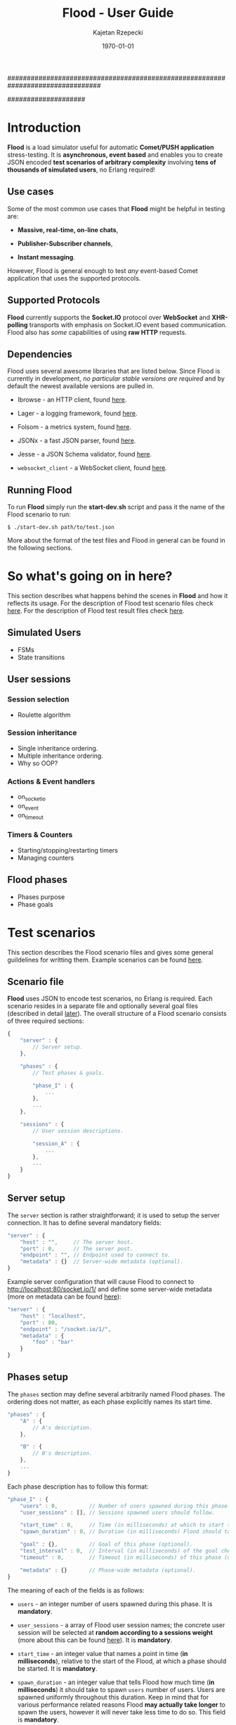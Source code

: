 ################################################################################
#+TITLE: *Flood - User Guide*
#+AUTHOR: Kajetan Rzepecki
#+DATE: \today
#
#+BEGIN_OPTIONS
#+STARTUP: content
#+LaTeX_CLASS: article
#+LaTeX_CLASS_OPTIONS: [a4paper]
#+LaTeX_HEADER: \usepackage[margin=2cm]{geometry}
#+LaTeX_HEADER: \usepackage{amsmath}
#+LaTeX_HEADER: \usepackage{minted}
#+OPTIONS: tags:nil, toc:nil
#+END_OPTIONS
####################

#+latex: \vfill
#+begin_center
#+attr_latex: scale=1.0
[[file:./img/flood.png]]
#+end_center
#+latex: \vfill

#+latex: \thispagestyle{empty}
#+latex: \pagebreak

#+latex: \tableofcontents

#+latex: \pagebreak
* Introduction
*Flood* is a load simulator useful for automatic *Comet/PUSH application* stress-testing. It is *asynchronous, event based* and enables you to create JSON encoded *test scenarios of arbitrary complexity* involving *tens of thousands of simulated users*, no Erlang required!

** Use cases
Some of the most common use cases that *Flood* might be helpful in testing are:

- *Massive, real-time, on-line chats*,

- *Publisher-Subscriber channels*,

- *Instant messaging*.

#+latex: \noindent
However, Flood is general enough to test /any/ event-based Comet application that uses the supported protocols.

** Supported Protocols
*Flood* currently supports the *Socket.IO* protocol over *WebSocket* and *XHR-polling* transports with emphasis on Socket.IO event based communication. Flood also has /some/ capabilities of using *raw HTTP* requests.

** Dependencies
Flood uses several awesome libraries that are listed below. Since Flood is currently in development, /no particular stable versions are required/ and by default the newest available versions are pulled in.

- Ibrowse - an HTTP client, found [[https://github.com/cmullaparthi/ibrowse][here]].

- Lager - a logging framework, found [[https://github.com/basho/lager][here]].

- Folsom - a metrics system, found [[https://github.com/boundary/folsom][here]].

- JSONx - a fast JSON parser, found [[https://github.com/iskra/jsonx][here]].

- Jesse - a JSON Schema validator, found [[https://github.com/alertlogic/jesse][here]].

- =websocket_client= - a WebSocket client, found [[https://github.com/jeremyong/websocket_client][here]].

** Running Flood
To run *Flood* simply run the *start-dev.sh* script and pass it the name of the Flood scenario to run:

#+begin_example
$ ./start-dev.sh path/to/test.json
#+end_example

#+latex: \noindent
More about the format of the test files and Flood in general can be found in the following sections.

#+latex: \pagebreak
* So what's going on in here?
This section describes what happens behind the scenes in *Flood* and how it reflects its usage. For the description of Flood test scenario files check [[ref:scenarios][here]]. For the description of Flood test result files check [[ref:results][here]].

** Simulated Users
- FSMs
- State transitions

** User sessions
# <<<ref:sessions>>>
*** Session selection
- Roulette algorithm

*** Session inheritance
- Single inheritance ordering.
- Multiple inheritance ordering.
- Why so OOP?

*** Actions & Event handlers
- on_socketio
- on_event
- on_timeout

*** Timers & Counters
- Starting/stopping/restarting timers
- Managing counters

** Flood phases
# <<<ref:goals>>>

- Phases purpose
- Phase goals

#+latex: \pagebreak
* Test scenarios
# <<<ref:scenarios>>>

This section describes the Flood scenario files and gives some general guildelines for writting them. Example scenarios can be found [[ref:example_scenarios][here]].

** Scenario file
*Flood* uses JSON to encode test scenarios, no Erlang is required. Each scenario resides in a separate file and optionally several goal files (described in detail [[ref:goal_schemas][later]]). The overall structure of a Flood scenario consists of three required sections:

#+begin_src javascript
  {
      "server" : {
          // Server setup.
      },

      "phases" : {
          // Test phases & goals.

          "phase_I" : {
              ...
          },
          ...
      },

      "sessions" : {
          // User session descriptions.

          "session_A" : {
              ...
          },
          ...
      }
  }
#+end_src

** Server setup
The =server= section is rather straightforward; it is used to setup the server connection. It has to define several mandatory fields:

#+begin_src javascript
  "server" : {
      "host" : "",     // The server host.
      "port" : 0,      // The server post.
      "endpoint" : "", // Endpoint used to connect to.
      "metadata" : {}  // Server-wide metadata (optional).
  }
#+end_src

#+latex: \noindent
Example server configuration that will cause Flood to connect to http://localhost:80/socket.io/1/ and define some server-wide metadata (more on metadata can be found [[ref:metadata][here]]):

#+begin_src javascript
  "server" : {
      "host" : "localhost",
      "port" : 80,
      "endpoint" : "/socket.io/1/",
      "metadata" : {
          "foo" : "bar"
      }
  }
#+end_src

** Phases setup
# <<<ref:phase_setup>>>

The =phases= section may define several arbitrarily named Flood phases. The ordering does not matter, as each phase explicitly names its start time.

#+begin_src javascript
  "phases" : {
      "A" : {
          // A's description.
      },

      "B" : {
          // B's description.
      },
      ...
  }
#+end_src

#+latex: \noindent
Each phase description has to follow this format:

#+begin_src javascript
  "phase_I" : {
      "users" : 0,          // Number of users spawned during this phase.
      "user_sessions" : [], // Sessions spawned users should follow.

      "start_time" : 0,     // Time (in milliseconds) at which to start this phase.
      "spawn_duration" : 0, // Duration (in milliseconds) Flood should take to spawn the users.

      "goal" : {},          // Goal of this phase (optional).
      "test_interval" : 0,  // Interval (in milliseconds) of the goal checks (optional).
      "timeout" : 0,        // Timeout (in milliseconds) of this phase (optional).

      "metadata" : {}       // Phase-wide metadata (optional).
  }
#+end_src

#+latex: \noindent
The meaning of each of the fields is as follows:

- =users= - an integer number of users spawned during this phase. It is *mandatory*.

- =user_sessions= - a array of Flood user session names; the concrete user session will be selected at *random according to a sessions weight* (more about this can be found [[ref:sessions][here]]). It is *mandatory*.

- =start_time= - an integer value that names a point in time (*in milliseconds*), relative to the start of the Flood, at which a phase should be started. It is *mandatory*.

- =spawn_duration= - an integer value that tells Flood how much time (*in milliseconds*) it should take to spawn =users= number of users. Users are spawned uniformly throughout this duration. Keep in mind that for various performance related reasons Flood *may actually take longer* to spawn the users, however it will never take less time to do so. This field is *mandatory*.

- =goal= - either an arbitrary JSON term that is a description of the goal of this phase (more on goals can be found [[ref:goals][here]]) or a string containing a path to the file containing the goal description relative to scenario file. This field is *optional*; not defining it will result in no goal checking whatsoever.

- =test_interval= - an integer value that tells Flood at what intervals (*in milliseconds*) in should check whether the =goal= has been reached. It is *optional*; not defining it will result in a single check at the phase =timeout=.

- =timeout= - an integer value that names a point in time (*in milliseconds*), relative to the start of the Flood, at which a phase should be terminated if it is still running. It is *optional*.

- =metadata= - a JSON object defining some phase-wide metadata (more on metadata [[ref:metadata][later]]). It is *optional*.

#+latex: \noindent
Example =phases= setup:

#+begin_src javascript
  "phases" : {
      "phase_I" : {
          "metadata" : { },

          "users" : 1000,
          "user_sessions" : ["session_A", "session_B"],

          "start_time" : 1000,
          "spawn_duration" : 1000
      },

      "phase_II" : {
          "metadata" : { },

          "users" : 1000,
          "user_sessions" : ["session_C"],

          "start_time" : 2000,
          "spawn_duration" : 5000

          "goal" : "./goal.jsonschema",
          "test_interval" : 100,
          "timeout" : 10000
      }
  }
#+end_src

#+latex: \noindent
This setup will schedule two Flood phases. The first phase, =phase_I=, will start at 1000 ms and spawn 1000 users following either =session_A= or =session_B= over 1000 ms duration. The second phase, =phase_II=, will start at 2000 ms and spawn 1000 users following =session_C= over 5000 ms duration. Additionally, a =phase_II= goal check will be scheduled every 100 ms starting at 2000 ms and running util the goal provided in "./goal.jsonschema" file is met or until the phase timeout, set at 10000 ms, is reached.

** User session setup
# <<<ref:session_setup>>>

The =sessions= section may define several arbitrarily named Flood user sessions. The ordering does not matter, as each session explicitly names its relations to other sessions.

#+begin_src javascript
  "sessions" : {
      "session_A" : {
          // A's description.
      },

      "session_B" : {
          // B's description.
      },
      ...
  }
#+end_src

#+latex: \noindent
Each session description has to follow this format:

#+begin_src javascript
  "session_A" : {
      "extends" : [],   // Array of sessions extended by this session (optional).

      "weight" : 0.0,   // Weight of this session (optional).
      "transport" : "", // Socket.IO transport used by this session (optional).

      "metadata" : {},  // Session-wide metadata (optional).
      "do" : []         // Array of actions to be performed by the user (optional).
  }
#+end_src

#+latex: \noindent
The meaning of each of the fields is as follows:

- =extends= - an array of session names that this session extends (more about session inheritance can be found [[ref:sessions][here]]). It is *optional* and omitting it means that this session does not extend any other sessions.

- =weight= - a real number determining how often simulated users will choose this session over other sessions (more on session selection can be found [[ref:sessions][here]]); it is completely relative and depends on the total weight of a subset of sessions considered at one point (for examples at a certain Flood phase's startup). It is *optional* and defaults to *0.0*.

- =transport= - a string naming a Socket.IO compatible transport protocol. It should be either of =websocket= or =xhr-polling=, but in general it is *optional* and defaults to the empty string.

- =metadata= - a JSON object defining some session-wide metadata (more on metadata [[ref:metadata][later]]). It is *optional*.

- =do= - an array of actions to be performed by the users following this session (more on actions & event handlers can be found [[ref:sessions][here]]; a list of all available actions can be found in the next section). It is *optional* and defaults to the empty array.

** User actions
Actions are performed by the simulated users after their initialization and whenever an event triggers an event handler (for example, a Socket.IO message is received or a timer is due). Actions *ordering does matter* as some actions change the state of the simulated users.

#+latex: \noindent
Actions are represented as short JSON arrays consisting of an =action_ID= and a JSON object listing actions =arguments=:

#+begin_src javascript
  ["action_ID", {
      "argument_1" : "value_1", // Argument ordering does not matter.
      "argument_2" : "value_2",
      ...
  }]
#+end_src

#+latex: \noindent
For convenience, some actions define a shorter forms that mean exactly the same, for example:

#+begin_src javascript
  ["action_ID", "value_1", "value_2"] // Mind the arguments ordering.
#+end_src

#+latex: \noindent
The following list lists available actions, describes their effects and arguments, and gives an example invocation in both full and short forms:

- =inc= - increments a named counter either by 1 or by =Value=. Example usage:
#+begin_src javascript
  ["inc", "counter_name"]
  ["inc", "counter_name", Value]
  ["inc", {
      "name" : "counter_name",
      "value" : Value
  }]
#+end_src

- =dec= - decrements a named counter either by 1 or by =Value=. Example usage:
#+begin_src javascript
  ["dec", "counter_name"]
  ["dec", "counter_name", Value]
  ["dec", {
      "name" : "counter_name",
      "value" Value
  }]
#+end_src

- =set= - sets a named counter to a given =Value=. Example usage:
#+begin_src javascript
  ["set", "counter_name", Value]
  ["set", {
      "name" : "counter_name",
      "value" : Value
  }]
#+end_src

- =start_timer= - starts a named timer timeouting in =Timeout= milliseconds. Example usage:
#+begin_src javascript
  ["start_timer", "timer_name", Timeout]
  ["start_timer", {
      "name" : "timer_name",
      "time" : Timeout
  }]
#+end_src

- =stop_timer= - stops a named timer preventing it from timing out and triggering an event dispatch. Example usage:
#+begin_src javascript
  ["stop_timer", "timer_name"]
  ["stop_timer", {
      "name" : "timer_name"
  }]
#+end_src

- =restart_timer= - restarts a named timer. Essentially, performs =stop_timer= and =start_timer= is quick succession. Example usage:
#+begin_src javascript
  ["restart_timer", "timer_name", Timeout]
  ["restart_timer", {
      "name" : "timer_name",
      "time" : Timeout
  }]
#+end_src

- =timed= - executes a set of actions while timing their execution time which it then stores is a named counter. Results in whatever the actions result in. Example usage:
#+begin_src javascript
  ["timed", {
      "name" : "counter_name",
      "do" : [
          Action,
          ...
      ]
  }]
#+end_src

- =on_timeout= - adds several timeout handlers to the simulated users state. If a given timeout handler already exists, new actions are appended *after* the existing ones, meaning they will be executed after the existing actions. Example usage:
#+begin_src javascript
  ["on_timeout", {
      "timer_name_1" : [
          Action,
          ...
      ],
      ...
  }]
#+end_src

- =on_event= - adds several event handlers to the simulated users state. If a given event handler already exists, new actions are appended *after* the existing ones, meaning they will be executed after the existing actions. Example usage:
#+begin_src javascript
  ["on_event", {
      "event_1" : [
          Action,
              ...
      ],
      ...
  }]
#+end_src

- =on_socketio= - adds several messages handlers to the simulated users state. If a given message handler already exists, new actions are appended *after* the existing ones, meaning they will be executed after the existing actions. Example usage:
#+begin_src javascript
  ["on_socketio", {
      "opcode_1" : [
          Action,
              ...
      ],
      ...
  }]
#+end_src

- =emit_event= - emits =Event= with =Args= as a Socket.IO message with the event opcode. Example usage:
#+begin_src javascript
  ["emit_event", {
      "name" : Event,
      "args" : Args
  }]
#+end_src

- =emit_socketio= - emits a Socket.IO message to the given =Endpoint= with the given =Opcode= and =Payload=. Example usage:
#+begin_src javascript
  ["emit_socketio", {
      "opcode" : Opcode,
      "endpoint" : Endpoint,
      "data" : Payload
  }]
#+end_src

- =emit_http= - emits a synchronous HTTP request with a given =Method=, =Body=, =Headers= and =Timeout= to a given =Url=. Afterwards, executes actions defined in =on_reply= or =on_error= when the requests succeeded or failed respectively. Additionally, the response status code, headers and body can be accessed via =reply.status=, =reply.headers= and =reply.body= metadata in the =on_reply= branch. Example usage:
#+begin_src javascript
  ["emit_http", {
      "url" : Url,
      "method" : Method,
      "body" : Body,
      "headers" : Headers,
      "timeout" : Timeout,

      "on_reply" : [
          Action,
          ...
      ],

      "on_error" : [
          Action,
          ...
      ]
  }]
#+end_src

- =match= - performs either a JSON-based or RegExp-based pattern-matching operation on =Subject=. RegExp-based matching takes precedence over JSON-based matching. The results are stored in the simulated users metadata under =Name_#= (where # is the index of the match) for RegExp-based matching or under respective =$names= for JSON-based matching. Afterwards, executes actions defined in either =on_match= or =on_nomatch= when the matching succeeds or fails respectively. Example usage:
#+begin_src javascript
  ["match", {
      "name" : Name,
      "subject" : Subject,
      "re" : "regexp",

      "on_match" : [
          Action,
          ...
      ],

      "on_nomatch" : [
          Action,
          ...
      ]
  }]

  ["match", {
      "subject" : Subject,
      "json" : {
          "field_1" : "$value_1",
          "field_2" : "$value_2",
          ...
      },

      "on_match" : [
          Action,
          ...
      ],

      "on_nomatch" : [
          Action,
          ...
      ]
  }]

#+end_src

- =case= - performs a value case dispatch on a given =Value= selecting a matching =Branch= and executing its respective actions. Example usage:
#+begin_src javascript
  ["case", Value, {
      Branch : [
          Action,
          ...
      ],
      ...
  }]
  ["case", {
      "condition" : Value,
      "branches" : {
          Branch : [
              Action,
              ...
          ],
          ...
      }
  }]
#+end_src

- =def= - adds new metadata to the simulated users state. Example usage:
#+begin_src javascript
  ["def", {
      "key_1" : "value_1",
      "key_2" : "value_2",
      ...
  }]
#+end_src

- =terminate= - immediately stops actions execution and terminates the simulated user with termination reason set to =Reason=. Disconnects him from the server and terminates his process. Example usage:
#+begin_src javascript
  ["terminate", Reason]
  ["terminate", {
      "reason" : Reason
  }]
#+end_src

- =log= - prints a log line to the console formatting it with the =Format= and =Values=. The =Format= format is the same as Erlangs =io:format/2= (why yes, I did lie about the "no Erlang required" thing, deal with it). Example usage:
#+begin_src javascript
  ["log", Format, Values]
  ["log", {
      "format" : Format,
      "values" : Values
  }]
#+end_src

- =!log= - a convenience action that allows easy =log= toggling; does nothing. Example usage:
#+begin_src javascript
  ["!log", Format, Values]
  ["!log", {
      "format" : Format,
      "values" : Values
  }]
#+end_src

** Metadata
# <<<ref:metadata>>>

*Flood* provides a per-user key-value store that can be accessed later by the simulated users. Various parts of a Flood scenario may define arbitrary key-value pairs in the =metadata= field. For example:

#+begin_src javascript
  "metadata" : {
      "foo" : "bar",
      "bar" : [1, 2, 3],
      ...
  }
#+end_src

#+latex: \noindent
Metadada defined in different sections has different scope. The =server= metadata is accessible by all the users. The =phase= metadata is accessible by the users spawned in that particular phase and =session= metadata is accessible by all the users following that metadata.

#+latex: \noindent
Metadata is *not shared* between users, instead every user accesses a unique copy. That means that the metadada can be freely modified added and removed during simulated users execution. This is the so-called /run-time metadata/.

#+latex: \noindent
Metadada from different sections *can and will shadow* metadada from other sections, the order is as follows (accessed from left to right):

#+begin_src javascript
  run-time metadata >> session metadata >> phase metadata >> server metadata
#+end_src

#+latex: \noindent
Metadata can be accessed freely using /JSON $ubstitutions/:

#+begin_src javascript
  ["emit_event", {
      "name" : "$foo", // $foo --> "bar"
      "args" : "$bar"  // $bar --> [1, 2, 3]
  }]
#+end_src

#+latex: \noindent
In general, JSON $ubstitutions can be used anywhere in the value position with the exception of *arrays of actions*, which are not substituted because they may contain their own $ubstitutions:

#+begin_src javascript
  "do" : [
      "$some_action",                 // Not substituted.
      ["start_timer", "$timer", 1000] // Will be substituted when start_timer is executed.
  ]
#+end_src

#+latex: \noindent
There is some metadata that is added to the user state by default. Most of these correspond directly to the setup of different scenario sections:

- =server.host= - the server host,
- =server.port= - the server port,
- =server.endpoint= - the server endpointt,
- =server.url= - the server URL (host:port/endpoint),
- =server.sid= - the Socket.IO session ID received from the server,
- =server.heartbeat_timeout= - the Socket.IO heartbeat timeout received from the server,
- =server.reconnect_timeout= - the Socket.IO reconnect timeout received from the server,
- =server.available_transports= - the Socket.IO transports supported by the server,
- =phase.name= - the name of the /phase/ the user was spawned in,
- =phase.users= - the number of users spawned in this /phase/,
- =phase.user_sessions= - the user sessions used in this /phase/,
- =phase.start_time= - the start time of this /phase/,
- =phase.spawn_duration= - the user spawn duration of this /phase/,
- =phase.test_interval= - the goal check interval of this /phase/,
- =phase.timeout= - the timeout time of this /phase/,
- =phase.goal= - the goal of this /phase/,
- =session.name= - the name of the /session/ the user is following,
- =session.base_sessions= - the array of sessions extended by this /session/,
- =session.transport= - the Socket.IO transport used by this /session/,
- =session.weight= - the weight of this /session/.

#+latex: \noindent
Additionally, some temporary metadada may be added at various points to the user state. For example:

- =timer= - added when handling a timer timeout, contains the name of the timeouting timer,
- =event= - added when handling a Socket.IO event, contains the raw representation of the event,
- =event.name= - added when handling a Socket.IO event, contains the =name= of the event,
- =event.args= - added when handling a Socket.IO event, contains the =args= of the event,
- =message= - added when handling a Socket.IO message, contains the raw representation of the message,
- =message.opcode= - added when handling a Socket.IO message, contains the opcode of the message,
- =message.endpoint= - added when handling a Socket.IO message, contains the endpoint of the message,
- =message.data= - added when handling a Socket.IO message, contains the payload of the message.

** Example scenarios
# <<<ref:example_scenarios>>>

*** Session inheritance
This example shows session inheritance usage (more on this [[ref:sessions][here]]). Full Flood scenario:

#+begin_src javascript
  {
      "server" : {
          "host" : "localhost",
          "port" : 8080,
          "endpoint" : "/socket.io/1/"
      },

      "phases" : {
          "phase_I" : {
              "users" : 1,
              "user_sessions" : ["e"],

              "start_time" : 1000,
              "spawn_duration" : 1000,

              "timeout" : 3000
          }
      },

      "sessions" : {
          "a" : {
              "do" : [["log", "In A!"]]
          },

          "b" : {
              "extends" : ["a"],
              "do" : [["log", "In B!"]]
          },

          "c" : {
              "extends" : ["a"],
              "do" : [["log", "In C!"]]
          },

          "d" : {
              "extends" : ["b", "c"],
              "do" : [["log", "In D!"]]
          },

          "e" : {
              "weight" : 1.0,
              "transport" : "websocket",

              "extends" : ["d", "c", "b"],
              "do" : [["log", "In E!"]]
          }
      }
  }
#+end_src

#+latex: \noindent
Sessions are composed retaining their topological ordering what ensures /sane/ execution:
- session =e= extends =d=, =c= and =b= and requires them to run first *in order*,
- session =d= extends =b= and =c=,
- session =e= ensures that =b= and =c= /will/ run, so =d= doesn't need to run =b= nor =c=,
- sessions =b= and =c= extend =a=,
- since session =d= requires both =b= and =c= to run and since =e= ensures that =b= and =c= /will/ run, =d= only requires =a= to run first.

#+latex: \noindent
Flood output:

#+begin_example
10:34:01.684 [notice] Running test examples/1.json
10:34:01.712 [notice] Scheduling Flood phase phase_I: 1 users every 1000 msecs (1 max)
                      starting at 1000 ms.
10:34:01.712 [notice] Scheduling Flood phase phase_I test at 3000 ms.
10:34:02.729 [notice] In A!
10:34:02.729 [notice] In D!
10:34:02.729 [notice] In C!
10:34:02.729 [notice] In B!
10:34:02.729 [notice] In E!
10:34:04.722 [notice] Flood phase phase_I reached its goal!
#+end_example

*** Ping-Pong
This example is a little more involved, it spawns 1000 users that ping a test server and measure the response time. It shows timers & counters usage (more on timers & counters [[ref:sessions][here]]). Full Flood scenario:

#+begin_src javascript
  {
      "server" : {
          "host" : "localhost",
          "port" : 8080,
          "endpoint" : "/socket.io/1/"
      },

      "phases" : {
          "pingers" : {
              "users" : 1000,
              "user_sessions" : ["pinger"],

              "start_time" : 100,
              "spawn_duration" : 100,

              "test_interval" : 100,
              "timeout" : 10000,

              "goal" : {
                  "type" : "object",
                  "properties" : {
                      "counters" : {
                          "type" : "object",
                          "properties" : {
                              "received" : {
                                  "type" : "integer",
                                  "minimum" : 1000,
                                  "required" : true
                              },
                              "sent" : {
                                  "type" : "integer",
                                  "minimum" : 1000,
                                  "required" : true
                              }
                          }
                      },
                      "timers" : {
                          "type" : "object"
                      }
                  }
              },

              "metadata" : {
                  "ping_timeout" : 1000
              }
          }
      },

      "sessions" : {
          "pinger" : {
              "transport" : "websocket",
              "weight" : 0.8,

              "do" : [
                  ["on_socketio", {
                      "1" : [
                          ["log", "Ping ~s!", ["$server.sid"]],
                          ["emit_event", {
                              "name" : "ping",
                              "args" : ["$server.sid"]
                          }],
                          ["inc", "sent"],
                          ["start_timer", "ping", "$ping_timeout"]
                      ],

                      "5" : [
                          ["inc", "received"],
                          ["log", "Pong ~s!", ["$message.data"]],
                          ["stop_timer", "ping"]
                      ]
                  }],
                  ["on_timeout", {
                      "ping" : [
                          ["log", "Ping timeouted for ~s!", ["$server.sid"]]
                      ]
                  }]
              ]
          }
      }
  }
#+end_src

#+latex: \noindent
Flood output:

#+begin_example
11:38:31.902 [notice] Running test examples/2.json
11:38:31.923 [notice] Scheduling Flood phase pingers: 100 users every 10 msecs (1000 max)
                      starting at 100 ms.
11:38:31.923 [notice] Scheduling Flood phase pingers test every 100 ms starting at 100 ms,
                      with timeout at 10000 ms.
11:38:32.254 [notice] Ping 912feef519889dd9866fbfaea6bfeb96218d7ce!
...
11:38:32.341 [notice] Pong {"name":"ping","args":["912feef519889dd9866fbfaea6bfeb96218d7ce"]}!
...
11:38:34.296 [notice] Flood phase pingers reached its goal!
#+end_example

#+latex: \noindent
Flood results show exactly how the server behaved, with minimal request processing time (with IO time) at 54 ms and maximum processing time at 523 ms (more on flood results can be found [[ref:results][here]]; more in-depth interpretation of this result can be found [[ref:example_results][here]]). Additionally, various statistics are provided:

#+begin_src javascript
  {
      "counters" : {
          "ws_incomming" : 2000,
          "http_outgoing" : 1000,
          "ws_outgoing" : 1000,
          "http_incomming" : 1000,
          "disconnected_users" : 0,
          "connected_users" : 1000,
          "pingers_goal_time" : 1900,
          "alive_users" : 1000,
          "all_users" : 1000,
          "terminated_users" : 0,
          "received" : 1000,
          "sent" : 1000
      },
      "timers" : {
          "ping" : {
              "min" : 54,
              "max" : 523,
              "arithmetic_mean" : 298.8575,
              "geometric_mean" : 260.985015508945,
              "harmonic_mean" : 216.292895973774,
              "median" : 347,
              "variance" : 17071.5510714286,
              "standard_deviation" : 130.658145828833,
              "skewness" : -0.387733104425692,
              "kurtosis" : -1.27787946255272,
              "percentile" : {
                  "50" : 347,
                  "75" : 401,
                  "90" : 447,
                  "95" : 463,
                  "99" : 504,
                  "999" : 523
              },
              "histogram" : {
                  "x" : [124,184,244,304,364,454,554,654],
                  "y" : [52,75,8,18,83,135,29,0]
              },
              "n" : 400
          }
      }
  }
#+end_src

*** More examples
More Flood scenario examples and their results can be found in th =examples= directory of the Flood repository.

#+latex: \pagebreak
* Test results & goals
# <<<ref:results>>>
This section describes the Flood test results and gives some general guildelines for interpreting them. Example results can be found [[ref:example_results][here]].

** Results format
*Flood* results are represented as JSON objects consisting of two main sections - =counters= containing final counter values and =timers= containing statistical analysis of the timers. The structure of the results file is as follows:

#+begin_src javascript
  {
      "counters" {
          "counter_1" : 0, // Always a single value.
           ...
      },
  
      "timers" : {
          "timer_1" : {
              // Timer statistics.
          },
          ...
      }
  }
#+end_src

#+latex: \noindent
Counters are *always* integers representing their *final value*. If a counter isn't used throughout the test (for example, an event triggering a counters increment is not received) it won't appear in the output of the Flood test.

#+latex: \noindent
Timers are more complicated as they have some statistical analysis done to them. They are represented as JSON objects of the following format:

#+begin_src javascript
  "timer_1" : {
      "min" : 0,                  // Minimum value recorded.
      "max" : 0,                  // Maximum value recorded.
      "arithmetic_mean" : 0.0,    // Arithmetic mean of samples.
      "geometric_mean" : 0.0,     // Geometric mean of samples.
      "harmonic_mean" : 0.0,      // Harmonic mean of samples.
      "median" : 0,               // Median of samples.
      "variance" : 0.0,           // Variance of samples.
      "standard_deviation" : 0.0, // Standard deviation of samples.
      "skewness" : 0.0,           // Skewness of samples.
      "kurtosis" : 0.0,           // Kurtosis of samples.
      "percentile" : {
          "50" : 0,               // 50% percentile.
          "75" : 0,               // 75% percentile.
          "90" : 0,               // 90% percentile.
          "95" : 0,               // 95% percentile.
          "99" : 0,               // 99% percentile.
          "999" : 0               // 99.9% percentile.
      },
      "histogram" : {
          "x" : [0, ...],         // X axis values of the histogram (buckets).
          "y" : [0, ...]          // Y axis values of the histograms (samples).
      },
      "n" : 0                     // The total number of samples.
  }
#+end_src

#+latex: \noindent
The provided statistics are:

- =min= - the lowest sampled value,
- =max= - the highest sampled value,
- =arithmetic_mean= - a straightforward, arithmetic mean of the sampled values,
- =geometric_mean= - a less straightforward, geometric mean of the sampled values,
- =harmonic_mean= - a [[https://en.wikipedia.org/wiki/Harmonic_mean][harmonic mean]] of the sampled values,
- =median= - the median of the sampled values,
- =standard_deviation= - the standard deviation of the sampled values,
- =variance= - the variance of the sampled values,
- =skewness= - the [[https://en.wikipedia.org/wiki/Skewness][skeweness]] of the sampled values,
- =kurtosis= - the [[https://en.wikipedia.org/wiki/Kurtosis][kurtosis]] of the sampled values,
- =percentile.50= - the 50% percentile of the sampled values, means that at least 50% of the samples are below or equal to this value,
- =percentile.75= - the 75% percentile of the sampled values, means that at least 75% of the samples are below or equal to this value,
- =percentile.90= - the 90% percentile of the sampled values, means that at least 90% of the samples are below or equal to this value,
- =percentile.95= - the 95% percentile of the sampled values, means that at least 95% of the samples are below or equal to this value,
- =percentile.99= - the 99% percentile of the sampled values, means that at least 99% of the samples are below or equal to this value,
- =percentile.999= - the 99.9% percentile of the sampled values, means that at least 99.9% of the samples are below or equal to this value,

- =hitogram.x= - the X axis values of a histogram of the sampled values (buckets).
- =histogram.y= - the Y axis values of a histogram of the sampled values (samples).
- =n= - the number of samples used for the statistical analysis.

#+latex: \noindent
To properly interpret the results keep in mind that the samples are *collected within a 60 second sliding window* with *at most 100 uniformly selected samples collected every second*. This means that if there are many more timer updates per second, only 100 uniformly selected measurements will be averaged and added to the samples on which statistical analysis is perfomed. Furthermore, the values reflect the state of a timer in the past 60 seconds only and so global extreemes may not appear in the result.

#+latex: \noindent
On the other hand, keep in mind that if there are too little samples available, no statistical analysis can and will be done, instead all values will default to 0 or won't be included in the output at all.

** Goal schemas
# <<<ref:goal_schemas>>>
*Flood* uses [[http://json-schema.org/][JSON schema]] compatible validator when testing whether goals have been reached or not. Every phase may specify a =goal= that has to be a JSON schema that will be used to check current values of the counters and timers (the format of the results JSON can be found in the previous section) or *a relative path* to a JSON schema file that should be used instead. For example:

#+begin_src javascript
  "sample_phase_I" : {
      "goal" : {
          "type" : "object",
          "properties" : {
              "counters" : {
                  "type" : "object",
                  "properties" : {
                      "counter_1" : {
                          // JSON Schema to validate counter_1.
                      },
                      ...
                  }
              },
              "timers" : {
                  "type" : "object",
                  "properties" : {
                      "timer_1" : {
                          // JSON Schema to validate timer_1.
                      },
                      ...
                  }
              }
          }
      },
      ...
  },
  
  "sample_phase_II" : {
      "goal" : "path/to/schema.jsonschema", // File containing goal schema.
      ...
  }
#+end_src

#+latex: \noindent
Goals (if defined) are checked every =test_interval= milliseconds (if configured) or once at the phase =timeout= (if configured). If a goal check fails either nothing happens or another check is scheduled. On the other hand, if a goal check passes, a =phasename_goal_time= counter specifying the point in time (relative to the start of Flood) will be added to the named counters and later included in the results file (=phasename= part is the name of the respective phase).

#+latex: \noindent
If a =timeout= has been configured for any of the phases included in a scenario Flood will terminate as soon as the chronologically last timeout is reached, or when the last goal check passed, whichever comes first. Phases that end chronologically sooner will end and users spawned during their execution will be terminated.

#+latex: \noindent
The results file is dumped to the disk at Flood termination under *testname_flood_results.json* name (*testname* part is the base-name of the Flood scenario currently running).

** Continuous Integration integration
*Flood* can be run automatically and easily integrated into any Continuous Integration environment. Flood will terminate with exit reason *1* or *0* when the test fails or succeeds respectively with logs saved in *log* directory and results dumped to disk for future reference.

** Example results
# <<<ref:example_results>>>

*** Session selection
Corresponds to the *examples/1.json* Flood scenario (note that there are no timers used in this test). Test goal:

#+begin_src javascript
  {
      "type" : "object",
      "properties" : {
          "counters" : {
              "type" : "object",
              "properties" : {
                  "xhr_clients" : {
                      "type" : "integer",
                      "minimum" : 180,
                      "maximum" : 220,
                      "required" : true
                  },
                  "websocket_clients" : {
                      "type" : "integer",
                      "minimum" : 780,
                      "maximum" : 820,
                      "required" : true
                  }
              }
          },
          "timers" : {
              "type" : "object"
          }
      }
  }
#+end_src

#+latex: \noindent
The result when the goal has been reached:

#+begin_src javascript
  {
      "counters" : {
          "ws_incomming" : 780,
          "http_outgoing" : 1440,
          "ws_outgoing" : 0,
          "http_incomming" : 1220,
          "disconnected_users" : 0,
          "connected_users" : 1000,
          "alive_users" : 1000,
          "all_users" : 1000,
          "terminated_users" : 0,
          "xhr_clients" : 220,
          "sample_phase_goal_time" : 2800,
          "websocket_clients" : 780
      },
      "timers" : []
  }
#+end_src

*** Ping-Pong
Corresponds to the *examples/2.json* Flood scenario. Test goal:

#+begin_src javascript
  {
      "type" : "object",
      "properties" : {
          "counters" : {
              "type" : "object",
              "properties" : {
                  "received" : {
                      "type" : "integer",
                      "minimum" : 1000,
                      "required" : true
                  },
                  "sent" : {
                      "type" : "integer",
                      "minimum" : 1000,
                      "required" : true
                  }
              }
          },
          "timers" : {
              "type" : "object"
          }
      }
  }
#+end_src

#+latex: \noindent
The result when the goal has been reached:

#+begin_src javascript
  {
      "counters" : {
          "ws_incomming" : 2000,
          "http_outgoing" : 1000,
          "ws_outgoing" : 1000,
          "http_incomming" : 1000,
          "disconnected_users" : 0,
          "connected_users" : 1000,
          "pingers_goal_time" : 1900,
          "alive_users" : 1000,
          "all_users" : 1000,
          "terminated_users" : 0,
          "received" : 1000,
          "sent" : 1000
      },
      "timers" : {
          "ping" : {
              "min" : 54,
              "max" : 523,
              "arithmetic_mean" : 298.8575,
              "geometric_mean" : 260.985015508945,
              "harmonic_mean" : 216.292895973774,
              "median" : 347,
              "variance" : 17071.5510714286,
              "standard_deviation" : 130.658145828833,
              "skewness" : -0.387733104425692,
              "kurtosis" : -1.27787946255272,
              "percentile" : {
                  "50" : 347,
                  "75" : 401,
                  "90" : 447,
                  "95" : 463,
                  "99" : 504,
                  "999" : 523
              },
              "histogram" : {
                  "x" : [124,184,244,304,364,454,554,654],
                  "y" : [52,75,8,18,83,135,29,0]
              },
              "n" : 400
          }
      }
  }
#+end_src

*** More example results
More Flood scenario examples and their results can be found in th =examples= directory of the Flood repository.
